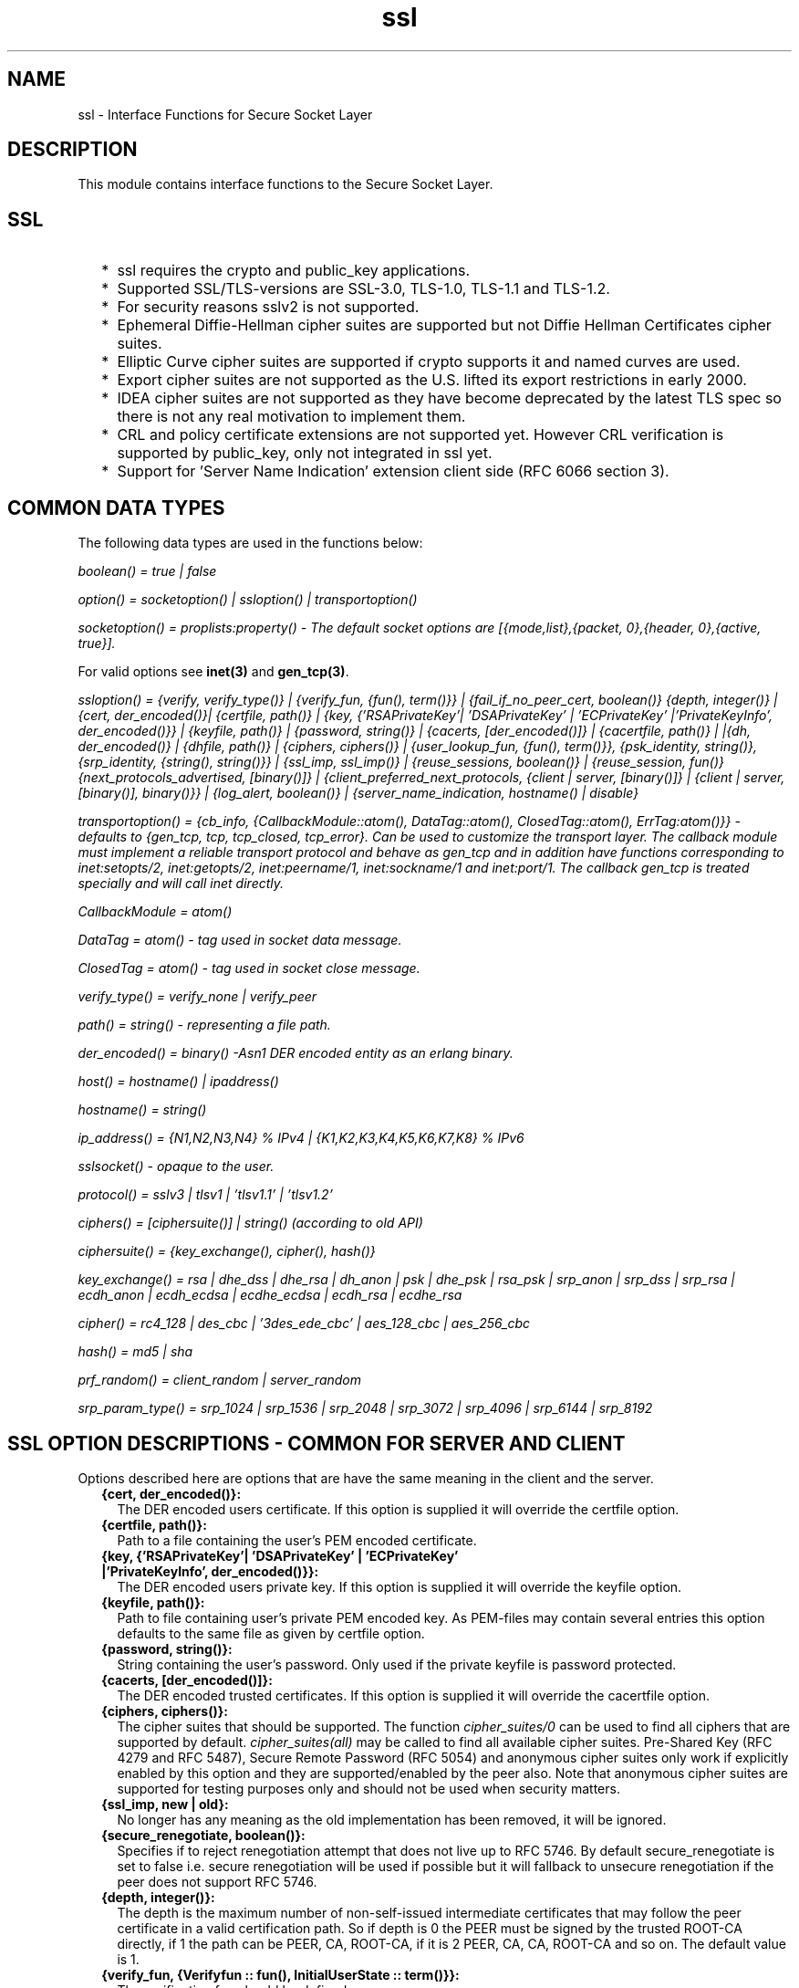 .TH ssl 3 "ssl 6.0.1.2" "Ericsson AB" "Erlang Module Definition"
.SH NAME
ssl \- Interface Functions for Secure Socket Layer
.SH DESCRIPTION
.LP
This module contains interface functions to the Secure Socket Layer\&.
.SH "SSL"

.RS 2
.TP 2
*
ssl requires the crypto and public_key applications\&.
.LP
.TP 2
*
Supported SSL/TLS-versions are SSL-3\&.0, TLS-1\&.0, TLS-1\&.1 and TLS-1\&.2\&.
.LP
.TP 2
*
For security reasons sslv2 is not supported\&.
.LP
.TP 2
*
Ephemeral Diffie-Hellman cipher suites are supported but not Diffie Hellman Certificates cipher suites\&.
.LP
.TP 2
*
Elliptic Curve cipher suites are supported if crypto supports it and named curves are used\&. 
.LP
.TP 2
*
Export cipher suites are not supported as the U\&.S\&. lifted its export restrictions in early 2000\&.
.LP
.TP 2
*
IDEA cipher suites are not supported as they have become deprecated by the latest TLS spec so there is not any real motivation to implement them\&.
.LP
.TP 2
*
CRL and policy certificate extensions are not supported yet\&. However CRL verification is supported by public_key, only not integrated in ssl yet\&. 
.LP
.TP 2
*
Support for \&'Server Name Indication\&' extension client side (RFC 6066 section 3)\&.
.LP
.RE

.SH "COMMON DATA TYPES"

.LP
The following data types are used in the functions below:
.LP
\fIboolean() = true | false\fR\&
.LP
\fIoption() = socketoption() | ssloption() | transportoption()\fR\&
.LP
\fIsocketoption() = proplists:property() - The default socket options are [{mode,list},{packet, 0},{header, 0},{active, true}]\&. \fR\&
.LP
For valid options see \fBinet(3)\fR\& and \fBgen_tcp(3)\fR\&\&.
.LP
\fIssloption() = {verify, verify_type()} | {verify_fun, {fun(), term()}} | {fail_if_no_peer_cert, boolean()} {depth, integer()} | {cert, der_encoded()}| {certfile, path()} | {key, {\&'RSAPrivateKey\&'| \&'DSAPrivateKey\&' | \&'ECPrivateKey\&' |\&'PrivateKeyInfo\&', der_encoded()}} | {keyfile, path()} | {password, string()} | {cacerts, [der_encoded()]} | {cacertfile, path()} | |{dh, der_encoded()} | {dhfile, path()} | {ciphers, ciphers()} | {user_lookup_fun, {fun(), term()}}, {psk_identity, string()}, {srp_identity, {string(), string()}} | {ssl_imp, ssl_imp()} | {reuse_sessions, boolean()} | {reuse_session, fun()} {next_protocols_advertised, [binary()]} | {client_preferred_next_protocols, {client | server, [binary()]} | {client | server, [binary()], binary()}} | {log_alert, boolean()} | {server_name_indication, hostname() | disable} \fR\&
.LP
\fItransportoption() = {cb_info, {CallbackModule::atom(), DataTag::atom(), ClosedTag::atom(), ErrTag:atom()}} - defaults to {gen_tcp, tcp, tcp_closed, tcp_error}\&. Can be used to customize the transport layer\&. The callback module must implement a reliable transport protocol and behave as gen_tcp and in addition have functions corresponding to inet:setopts/2, inet:getopts/2, inet:peername/1, inet:sockname/1 and inet:port/1\&. The callback gen_tcp is treated specially and will call inet directly\&. \fR\&
.LP
\fI CallbackModule = atom()\fR\& 
.LP
\fI DataTag = atom() - tag used in socket data message\&.\fR\&
.LP
\fI ClosedTag = atom() - tag used in socket close message\&.\fR\&
.LP
\fIverify_type() = verify_none | verify_peer\fR\&
.LP
\fIpath() = string() - representing a file path\&.\fR\&
.LP
\fIder_encoded() = binary() -Asn1 DER encoded entity as an erlang binary\&.\fR\&
.LP
\fIhost() = hostname() | ipaddress()\fR\&
.LP
\fIhostname() = string()\fR\&
.LP
\fI ip_address() = {N1,N2,N3,N4} % IPv4 | {K1,K2,K3,K4,K5,K6,K7,K8} % IPv6 \fR\&
.LP
\fIsslsocket() - opaque to the user\&. \fR\&
.LP
\fIprotocol() = sslv3 | tlsv1 | \&'tlsv1\&.1\&' | \&'tlsv1\&.2\&' \fR\&
.LP
\fIciphers() = [ciphersuite()] | string() (according to old API)\fR\&
.LP
\fIciphersuite() = {key_exchange(), cipher(), hash()}\fR\&
.LP
\fIkey_exchange() = rsa | dhe_dss | dhe_rsa | dh_anon | psk | dhe_psk | rsa_psk | srp_anon | srp_dss | srp_rsa | ecdh_anon | ecdh_ecdsa | ecdhe_ecdsa | ecdh_rsa | ecdhe_rsa \fR\&
.LP
\fIcipher() = rc4_128 | des_cbc | \&'3des_ede_cbc\&' | aes_128_cbc | aes_256_cbc \fR\&
.LP
\fIhash() = md5 | sha \fR\&
.LP
\fIprf_random() = client_random | server_random \fR\&
.LP
\fIsrp_param_type() = srp_1024 | srp_1536 | srp_2048 | srp_3072 | srp_4096 | srp_6144 | srp_8192\fR\&
.SH "SSL OPTION DESCRIPTIONS - COMMON FOR SERVER AND CLIENT"

.LP
Options described here are options that are have the same meaning in the client and the server\&.
.RS 2
.TP 2
.B
{cert, der_encoded()}:
 The DER encoded users certificate\&. If this option is supplied it will override the certfile option\&.
.TP 2
.B
{certfile, path()}:
Path to a file containing the user\&'s PEM encoded certificate\&.
.TP 2
.B
{key, {\&'RSAPrivateKey\&'| \&'DSAPrivateKey\&' | \&'ECPrivateKey\&' |\&'PrivateKeyInfo\&', der_encoded()}}:
 The DER encoded users private key\&. If this option is supplied it will override the keyfile option\&.
.TP 2
.B
{keyfile, path()}:
Path to file containing user\&'s private PEM encoded key\&. As PEM-files may contain several entries this option defaults to the same file as given by certfile option\&.
.TP 2
.B
{password, string()}:
String containing the user\&'s password\&. Only used if the private keyfile is password protected\&. 
.TP 2
.B
{cacerts, [der_encoded()]}:
 The DER encoded trusted certificates\&. If this option is supplied it will override the cacertfile option\&.
.TP 2
.B
{ciphers, ciphers()}:
The cipher suites that should be supported\&. The function \fIcipher_suites/0\fR\& can be used to find all ciphers that are supported by default\&. \fIcipher_suites(all)\fR\& may be called to find all available cipher suites\&. Pre-Shared Key (RFC 4279 and RFC 5487), Secure Remote Password (RFC 5054) and anonymous cipher suites only work if explicitly enabled by this option and they are supported/enabled by the peer also\&. Note that anonymous cipher suites are supported for testing purposes only and should not be used when security matters\&. 
.TP 2
.B
{ssl_imp, new | old}:
No longer has any meaning as the old implementation has been removed, it will be ignored\&. 
.TP 2
.B
{secure_renegotiate, boolean()}:
Specifies if to reject renegotiation attempt that does not live up to RFC 5746\&. By default secure_renegotiate is set to false i\&.e\&. secure renegotiation will be used if possible but it will fallback to unsecure renegotiation if the peer does not support RFC 5746\&. 
.TP 2
.B
{depth, integer()}:
 The depth is the maximum number of non-self-issued intermediate certificates that may follow the peer certificate in a valid certification path\&. So if depth is 0 the PEER must be signed by the trusted ROOT-CA directly, if 1 the path can be PEER, CA, ROOT-CA, if it is 2 PEER, CA, CA, ROOT-CA and so on\&. The default value is 1\&. 
.TP 2
.B
{verify_fun, {Verifyfun :: fun(), InitialUserState :: term()}}:
The verification fun should be defined as:
.LP
.nf

fun(OtpCert :: #'OTPCertificate'{}, Event :: {bad_cert, Reason :: atom() | {revoked, atom()}} |
	     {extension, #'Extension'{}}, InitialUserState :: term()) ->
	{valid, UserState :: term()} | {valid_peer, UserState :: term()} |
	{fail, Reason :: term()} | {unknown, UserState :: term()}.
	
.fi
.RS 2
.LP
The verify fun will be called during the X509-path validation when an error or an extension unknown to the ssl application is encountered\&. Additionally it will be called when a certificate is considered valid by the path validation to allow access to each certificate in the path to the user application\&. Note that it will differentiate between the peer certificate and CA certificates by using valid_peer or valid as the second argument to the verify fun\&. See \fBthe public_key User\&'s Guide\fR\& for definition of #\&'OTPCertificate\&'{} and #\&'Extension\&'{}\&.
.RE
.RS 2
.LP
If the verify callback fun returns {fail, Reason}, the verification process is immediately stopped and an alert is sent to the peer and the TLS/SSL handshake is terminated\&. If the verify callback fun returns {valid, UserState}, the verification process is continued\&. If the verify callback fun always returns {valid, UserState}, the TLS/SSL handshake will not be terminated with respect to verification failures and the connection will be established\&. If called with an extension unknown to the user application, the return value {unknown, UserState} should be used\&.
.RE
.RS 2
.LP
The default verify_fun option in verify_peer mode:
.RE
.LP
.nf

{fun(_,{bad_cert, _} = Reason, _) ->
	 {fail, Reason};
    (_,{extension, _}, UserState) ->
	 {unknown, UserState};
    (_, valid, UserState) ->
	 {valid, UserState};
    (_, valid_peer, UserState) ->
         {valid, UserState}
 end, []}
      
.fi
.RS 2
.LP
The default verify_fun option in verify_none mode:
.RE
.LP
.nf

{fun(_,{bad_cert, _}, UserState) ->
	 {valid, UserState};
    (_,{extension, _}, UserState) ->
	 {unknown, UserState};
    (_, valid, UserState) ->
	 {valid, UserState};
    (_, valid_peer, UserState) ->
         {valid, UserState}
 end, []}
      
.fi
.RS 2
.LP
Possible path validation errors are given on the form {bad_cert, Reason} where Reason is:
.RE
.RS 2
.TP 2
.B
unknown_ca:
No trusted CA was found in the trusted store\&. The trusted CA is normally a so called ROOT CA that is a self-signed cert\&. Trust may be claimed for an intermediat CA (trusted anchor does not have to be self signed according to X-509) by using the option \fIpartial_chain\fR\&
.TP 2
.B
selfsigned_peer:
The chain consisted only of one self-signed certificate\&.
.TP 2
.B
PKIX X-509-path validation error:
 Possible such reasons see \fB public_key:pkix_path_validation/3 \fR\&
.RE
.TP 2
.B
{partial_chain, fun(Chain::[DerCert]) -> {trusted_ca, DerCert} | unknown_ca :
 Claim an intermediat CA in the chain as trusted\&. TLS will then perform the public_key:pkix_path_validation/3 with the selected CA as trusted anchor and the rest of the chain\&. 
.TP 2
.B
{versions, [protocol()]}:
TLS protocol versions that will be supported by started clients and servers\&. This option overrides the application environment option \fIprotocol_version\fR\&\&. If the environment option is not set it defaults to all versions supported by the SSL application\&. See also \fBssl(6)\fR\&
.TP 2
.B
{hibernate_after, integer()|undefined}:
When an integer-value is specified, the \fIssl_connection\fR\& will go into hibernation after the specified number of milliseconds of inactivity, thus reducing its memory footprint\&. When \fIundefined\fR\& is specified (this is the default), the process will never go into hibernation\&. 
.TP 2
.B
{user_lookup_fun, {Lookupfun :: fun(), UserState :: term()}}:
The lookup fun should be defined as:
.LP
.nf

fun(psk, PSKIdentity ::string(), UserState :: term()) ->
	{ok, SharedSecret :: binary()} | error;
fun(srp, Username :: string(), UserState :: term()) ->
	{ok, {SRPParams :: srp_param_type(), Salt :: binary(), DerivedKey :: binary()}} | error.
	
.fi
.RS 2
.LP
For Pre-Shared Key (PSK) cipher suites, the lookup fun will be called by the client and server to determine the shared secret\&. When called by the client, PSKIdentity will be set to the hint presented by the server or undefined\&. When called by the server, PSKIdentity is the identity presented by the client\&.
.RE
.RS 2
.LP
For Secure Remote Password (SRP), the fun will only be used by the server to obtain parameters that it will use to generate its session keys\&. \fIDerivedKey\fR\& should be derived according to  RFC 2945 and  RFC 5054: \fIcrypto:sha([Salt, crypto:sha([Username, <<$:>>, Password])]) \fR\& 
.RE
.TP 2
.B
{padding_check, boolean()}:
This option only affects TLS-1\&.0 connections\&. If set to false it disables the block cipher padding check to be able to interoperate with legacy software\&.
.LP

.RS -4
.B
Warning:
.RE
Using this option makes TLS vulnerable to the Poodle attack

.RE
.SH "SSL OPTION DESCRIPTIONS - CLIENT SIDE"

.LP
Options described here are client specific or has a slightly different meaning in the client than in the server\&.
.RS 2
.TP 2
.B
{verify, verify_type()}:
 In verify_none mode the default behavior will be to allow all x509-path validation errors\&. See also the verify_fun option\&. 
.TP 2
.B
{reuse_sessions, boolean()}:
Specifies if client should try to reuse sessions when possible\&. 
.TP 2
.B
{cacertfile, path()}:
The path to a file containing PEM encoded CA certificates\&. The CA certificates are used during server authentication and when building the client certificate chain\&. 
.TP 2
.B
{client_preferred_next_protocols, {Precedence :: server | client, ClientPrefs :: [binary()]}}:

.TP 2
.B
{client_preferred_next_protocols, {Precedence :: server | client, ClientPrefs :: [binary()], Default :: binary()}}:
Indicates the client will try to perform Next Protocol Negotiation\&.
.RS 2
.LP
If precedence is server the negotiated protocol will be the first protocol that appears on the server advertised list that is also on the client preference list\&.
.RE
.RS 2
.LP
If precedence is client the negotiated protocol will be the first protocol that appears on the client preference list that is also on the server advertised list\&.
.RE
.RS 2
.LP
If the client does not support any of the server advertised protocols or the server does not advertise any protocols the client will fallback to the first protocol in its list or if a default is supplied it will fallback to that instead\&. If the server does not support Next Protocol Negotiation the connection will be aborted if no default protocol is supplied\&.
.RE
.TP 2
.B
{psk_identity, string()}:
Specifies the identity the client presents to the server\&. The matching secret is found by calling the user_look_fun\&. 
.TP 2
.B
{srp_identity, {Username :: string(), Password :: string()}:
Specifies the Username and Password to use to authenticate to the server\&. 
.TP 2
.B
{server_name_indication, hostname()}:

.TP 2
.B
{server_name_indication, disable}:
This option can be specified when upgrading a TCP socket to a TLS socket to use the TLS Server Name Indication extension\&.
.RS 2
.LP
When starting a TLS connection without upgrade the Server Name Indication extension will be sent if possible, this option may also be used to disable that behavior\&.
.RE
.TP 2
.B
{fallback, boolean()}:
Send special cipher suite TLS_FALLBACK_SCSV to avoid undesired TLS version downgrade\&. Defaults to false
.LP

.RS -4
.B
Warning:
.RE
Note this option is not needed in normal TLS usage and should not be used to implement new clients\&. But legacy clients that that retries connections in the following manner
.LP
\fI ssl:connect(Host, Port, [\&.\&.\&.{versions, [\&'tlsv2\&', \&'tlsv1\&.1\&', \&'tlsv1\&', \&'sslv3\&']}])\fR\&
.LP
\fI ssl:connect(Host, Port, [\&.\&.\&.{versions, [tlsv1\&.1\&', \&'tlsv1\&', \&'sslv3\&']}, {fallback, true}])\fR\&
.LP
\fI ssl:connect(Host, Port, [\&.\&.\&.{versions, [\&'tlsv1\&', \&'sslv3\&']}, {fallback, true}]) \fR\&
.LP
\fI ssl:connect(Host, Port, [\&.\&.\&.{versions, [\&'sslv3\&']}, {fallback, true}]) \fR\&
.LP
may use it to avoid undesired TLS version downgrade\&. Note that TLS_FALLBACK_SCSV must also be supported by the server for the prevention to work\&.

.RE
.SH "SSL OPTION DESCRIPTIONS - SERVER SIDE"

.LP
Options described here are server specific or has a slightly different meaning in the server than in the client\&.
.RS 2
.TP 2
.B
{cacertfile, path()}:
The path to a file containing PEM encoded CA certificates\&. The CA certificates are used to build the server certificate chain, and for client authentication\&. Also the CAs are used in the list of acceptable client CAs passed to the client when a certificate is requested\&. May be omitted if there is no need to verify the client and if there are not any intermediate CAs for the server certificate\&. 
.TP 2
.B
{dh, der_encoded()}:
The DER encoded Diffie Hellman parameters\&. If this option is supplied it will override the dhfile option\&. 
.TP 2
.B
{dhfile, path()}:
Path to file containing PEM encoded Diffie Hellman parameters, for the server to use if a cipher suite using Diffie Hellman key exchange is negotiated\&. If not specified default parameters will be used\&. 
.TP 2
.B
{verify, verify_type()}:
Servers only do the x509-path validation in verify_peer mode, as it then will send a certificate request to the client (this message is not sent if the verify option is verify_none) and you may then also want to specify the option fail_if_no_peer_cert\&. 
.TP 2
.B
{fail_if_no_peer_cert, boolean()}:
Used together with {verify, verify_peer} by an ssl server\&. If set to true, the server will fail if the client does not have a certificate to send, i\&.e\&. sends a empty certificate, if set to false it will only fail if the client sends an invalid certificate (an empty certificate is considered valid)\&. 
.TP 2
.B
{reuse_sessions, boolean()}:
Specifies if the server should agree to reuse sessions when the clients request to do so\&. See also the reuse_session option\&. 
.TP 2
.B
{reuse_session, fun(SuggestedSessionId, PeerCert, Compression, CipherSuite) -> boolean()}:
Enables the ssl server to have a local policy for deciding if a session should be reused or not, only meaningful if \fIreuse_sessions\fR\& is set to true\&. SuggestedSessionId is a binary(), PeerCert is a DER encoded certificate, Compression is an enumeration integer and CipherSuite is of type ciphersuite()\&. 
.TP 2
.B
{next_protocols_advertised, Protocols :: [binary()]}:
The list of protocols to send to the client if the client indicates it supports the Next Protocol extension\&. The client may select a protocol that is not on this list\&. The list of protocols must not contain an empty binary\&. If the server negotiates a Next Protocol it can be accessed using \fInegotiated_next_protocol/1\fR\& method\&. 
.TP 2
.B
{psk_identity, string()}:
Specifies the server identity hint the server presents to the client\&. 
.TP 2
.B
{log_alert, boolean()}:
If false, error reports will not be displayed\&.
.TP 2
.B
{honor_cipher_order, boolean()}:
If true, use the server\&'s preference for cipher selection\&. If false (the default), use the client\&'s preference\&. 
.RE
.SH "GENERAL"

.LP
When an ssl socket is in active mode (the default), data from the socket is delivered to the owner of the socket in the form of messages:
.RS 2
.TP 2
*
{ssl, Socket, Data} 
.LP
.TP 2
*
{ssl_closed, Socket} 
.LP
.TP 2
*
 {ssl_error, Socket, Reason} 
.LP
.RE

.LP
A \fITimeout\fR\& argument specifies a timeout in milliseconds\&. The default value for a \fITimeout\fR\& argument is \fIinfinity\fR\&\&.
.SH EXPORTS
.LP
.B
cipher_suites() ->
.br
.B
cipher_suites(Type) -> ciphers()
.br
.RS
.LP
Types:

.RS 3
Type = erlang | openssl | all
.br
.RE
.RE
.RS
.LP
Returns a list of supported cipher suites\&. cipher_suites() is equivalent to cipher_suites(erlang)\&. Type openssl is provided for backwards compatibility with old ssl that used openssl\&. cipher_suites(all) returns all available cipher suites\&. The cipher suites not present in cipher_suites(erlang) but in included in cipher_suites(all) will not be used unless explicitly configured by the user\&.
.RE
.LP
.B
clear_pem_cache() -> ok 
.br
.RS
.LP
PEM files, used by ssl API-functions, are cached\&. The cache is regularly checked to see if any cache entries should be invalidated, however this function provides a way to unconditionally clear the whole cache\&.
.RE
.LP
.B
connect(Socket, SslOptions) -> 
.br
.B
connect(Socket, SslOptions, Timeout) -> {ok, SslSocket} | {error, Reason}
.br
.RS
.LP
Types:

.RS 3
Socket = socket()
.br
SslOptions = [ssloption()]
.br
Timeout = integer() | infinity
.br
SslSocket = sslsocket()
.br
Reason = term()
.br
.RE
.RE
.RS
.LP
Upgrades a gen_tcp, or equivalent, connected socket to an ssl socket i\&.e\&. performs the client-side ssl handshake\&.
.RE
.LP
.B
connect(Host, Port, Options) ->
.br
.B
connect(Host, Port, Options, Timeout) -> {ok, SslSocket} | {error, Reason}
.br
.RS
.LP
Types:

.RS 3
Host = host()
.br
Port = integer()
.br
Options = [option()]
.br
Timeout = integer() | infinity
.br
SslSocket = sslsocket()
.br
Reason = term()
.br
.RE
.RE
.RS
.LP
Opens an ssl connection to Host, Port\&.
.RE
.LP
.B
close(SslSocket) -> ok | {error, Reason}
.br
.RS
.LP
Types:

.RS 3
SslSocket = sslsocket()
.br
Reason = term()
.br
.RE
.RE
.RS
.LP
Close an ssl connection\&.
.RE
.LP
.B
controlling_process(SslSocket, NewOwner) -> ok | {error, Reason}
.br
.RS
.LP
Types:

.RS 3
SslSocket = sslsocket()
.br
NewOwner = pid()
.br
Reason = term()
.br
.RE
.RE
.RS
.LP
Assigns a new controlling process to the ssl-socket\&. A controlling process is the owner of an ssl-socket, and receives all messages from the socket\&.
.RE
.LP
.B
connection_info(SslSocket) -> {ok, {ProtocolVersion, CipherSuite}} | {error, Reason} 
.br
.RS
.LP
Types:

.RS 3
CipherSuite = ciphersuite()
.br
ProtocolVersion = protocol()
.br
.RE
.RE
.RS
.LP
Returns the negotiated protocol version and cipher suite\&.
.RE
.LP
.B
format_error(Reason) -> string()
.br
.RS
.LP
Types:

.RS 3
Reason = term()
.br
.RE
.RE
.RS
.LP
Presents the error returned by an ssl function as a printable string\&.
.RE
.LP
.B
getopts(Socket, OptionNames) -> {ok, [socketoption()]} | {error, Reason}
.br
.RS
.LP
Types:

.RS 3
Socket = sslsocket()
.br
OptionNames = [atom()]
.br
.RE
.RE
.RS
.LP
Get the value of the specified socket options\&.
.RE
.LP
.B
listen(Port, Options) -> {ok, ListenSocket} | {error, Reason}
.br
.RS
.LP
Types:

.RS 3
Port = integer()
.br
Options = options()
.br
ListenSocket = sslsocket()
.br
.RE
.RE
.RS
.LP
Creates an ssl listen socket\&.
.RE
.LP
.B
peercert(Socket) -> {ok, Cert} | {error, Reason}
.br
.RS
.LP
Types:

.RS 3
Socket = sslsocket()
.br
Cert = binary()
.br
.RE
.RE
.RS
.LP
The peer certificate is returned as a DER encoded binary\&. The certificate can be decoded with \fIpublic_key:pkix_decode_cert/2\fR\&\&.
.RE
.LP
.B
peername(Socket) -> {ok, {Address, Port}} | {error, Reason}
.br
.RS
.LP
Types:

.RS 3
Socket = sslsocket()
.br
Address = ipaddress()
.br
Port = integer()
.br
.RE
.RE
.RS
.LP
Returns the address and port number of the peer\&.
.RE
.LP
.B
recv(Socket, Length) -> 
.br
.B
recv(Socket, Length, Timeout) -> {ok, Data} | {error, Reason}
.br
.RS
.LP
Types:

.RS 3
Socket = sslsocket()
.br
Length = integer()
.br
Timeout = integer()
.br
Data = [char()] | binary()
.br
.RE
.RE
.RS
.LP
This function receives a packet from a socket in passive mode\&. A closed socket is indicated by a return value \fI{error, closed}\fR\&\&.
.LP
The \fILength\fR\& argument is only meaningful when the socket is in \fIraw\fR\& mode and denotes the number of bytes to read\&. If \fILength\fR\& = 0, all available bytes are returned\&. If \fILength\fR\& > 0, exactly \fILength\fR\& bytes are returned, or an error; possibly discarding less than \fILength\fR\& bytes of data when the socket gets closed from the other side\&.
.LP
The optional \fITimeout\fR\& parameter specifies a timeout in milliseconds\&. The default value is \fIinfinity\fR\&\&.
.RE
.LP
.B
prf(Socket, Secret, Label, Seed, WantedLength) -> {ok, binary()} | {error, reason()}
.br
.RS
.LP
Types:

.RS 3
Socket = sslsocket()
.br
Secret = binary() | master_secret
.br
Label = binary()
.br
Seed = [binary() | prf_random()]
.br
WantedLength = non_neg_integer()
.br
.RE
.RE
.RS
.LP
Use the pseudo random function (PRF) of a TLS session to generate additional key material\&. It either takes user generated values for \fISecret\fR\& and \fISeed\fR\& or atoms directing it use a specific value from the session security parameters\&.
.LP
This function can only be used with TLS connections, \fI{error, undefined}\fR\& is returned for SSLv3 connections\&.
.RE
.LP
.B
renegotiate(Socket) -> ok | {error, Reason}
.br
.RS
.LP
Types:

.RS 3
Socket = sslsocket()
.br
.RE
.RE
.RS
.LP
Initiates a new handshake\&. A notable return value is \fI{error, renegotiation_rejected}\fR\& indicating that the peer refused to go through with the renegotiation but the connection is still active using the previously negotiated session\&.
.RE
.LP
.B
send(Socket, Data) -> ok | {error, Reason}
.br
.RS
.LP
Types:

.RS 3
Socket = sslsocket()
.br
Data = iodata()
.br
.RE
.RE
.RS
.LP
Writes \fIData\fR\& to \fISocket\fR\&\&.
.LP
A notable return value is \fI{error, closed}\fR\& indicating that the socket is closed\&.
.RE
.LP
.B
setopts(Socket, Options) -> ok | {error, Reason}
.br
.RS
.LP
Types:

.RS 3
Socket = sslsocket()
.br
Options = [socketoption]()
.br
.RE
.RE
.RS
.LP
Sets options according to \fIOptions\fR\& for the socket \fISocket\fR\&\&.
.RE
.LP
.B
shutdown(Socket, How) -> ok | {error, Reason}
.br
.RS
.LP
Types:

.RS 3
Socket = sslsocket()
.br
How = read | write | read_write
.br
Reason = reason()
.br
.RE
.RE
.RS
.LP
Immediately close a socket in one or two directions\&.
.LP
\fIHow == write\fR\& means closing the socket for writing, reading from it is still possible\&.
.LP
To be able to handle that the peer has done a shutdown on the write side, the \fI{exit_on_close, false}\fR\& option is useful\&.
.RE
.LP
.B
ssl_accept(Socket) -> 
.br
.B
ssl_accept(Socket, Timeout) -> ok | {error, Reason}
.br
.RS
.LP
Types:

.RS 3
Socket = sslsocket()
.br
Timeout = integer()
.br
Reason = term()
.br
.RE
.RE
.RS
.LP
Performs the SSL/TLS server-side handshake \fISocket\fR\& is a socket as returned by \fBssl:transport_accept/[1,2]\fR\& 
.RE
.LP
.B
ssl_accept(Socket, SslOptions) -> 
.br
.B
ssl_accept(Socket, SslOptions, Timeout) -> {ok, Socket} | ok | {error, Reason}
.br
.RS
.LP
Types:

.RS 3
Socket = socket() | sslsocket() 
.br
SslOptions = ssloptions()
.br
Timeout = integer()
.br
Reason = term()
.br
.RE
.RE
.RS
.LP
If \fISocket\fR\& is a socket() - upgrades a gen_tcp, or equivalent, socket to an ssl socket i\&.e\&. performs the SSL/TLS server-side handshake and returns the ssl socket\&.
.LP

.RS -4
.B
Warning:
.RE
Note that the listen socket should be in {active, false} mode before telling the client that the server is ready to upgrade by calling this function, otherwise the upgrade may or may not succeed depending on timing\&.

.LP
If \fISocket\fR\& is an sslsocket() - provides additional SSL/TLS options to those specified in \fBssl:listen/2 \fR\& and then performs the SSL/TLS handshake\&.
.RE
.LP
.B
sockname(Socket) -> {ok, {Address, Port}} | {error, Reason}
.br
.RS
.LP
Types:

.RS 3
Socket = sslsocket()
.br
Address = ipaddress()
.br
Port = integer()
.br
.RE
.RE
.RS
.LP
Returns the local address and port number of the socket \fISocket\fR\&\&.
.RE
.LP
.B
start() -> 
.br
.B
start(Type) -> ok | {error, Reason}
.br
.RS
.LP
Types:

.RS 3
Type = permanent | transient | temporary
.br
.RE
.RE
.RS
.LP
Starts the Ssl application\&. Default type is temporary\&. \fBapplication(3)\fR\&
.RE
.LP
.B
stop() -> ok 
.br
.RS
.LP
Stops the Ssl application\&. \fBapplication(3)\fR\&
.RE
.LP
.B
transport_accept(ListenSocket) ->
.br
.B
transport_accept(ListenSocket, Timeout) -> {ok, NewSocket} | {error, Reason}
.br
.RS
.LP
Types:

.RS 3
ListenSocket = NewSocket = sslsocket()
.br
Timeout = integer()
.br
Reason = reason()
.br
.RE
.RE
.RS
.LP
Accepts an incoming connection request on a listen socket\&. \fIListenSocket\fR\& must be a socket returned from \fB ssl:listen/2\fR\&\&. The socket returned should be passed to \fB ssl:ssl_accept[2,3]\fR\& to complete handshaking i\&.e establishing the SSL/TLS connection\&.
.LP

.RS -4
.B
Warning:
.RE
The socket returned can only be used with \fB ssl:ssl_accept[2,3]\fR\& no traffic can be sent or received before that call\&.

.LP
The accepted socket inherits the options set for \fIListenSocket\fR\& in \fB ssl:listen/2\fR\&\&.
.LP
The default value for \fITimeout\fR\& is \fIinfinity\fR\&\&. If \fITimeout\fR\& is specified, and no connection is accepted within the given time, \fI{error, timeout}\fR\& is returned\&.
.RE
.LP
.B
versions() -> [{SslAppVer, SupportedSslVer, AvailableSslVsn}]
.br
.RS
.LP
Types:

.RS 3
SslAppVer = string()
.br
SupportedSslVer = [protocol()]
.br
AvailableSslVsn = [protocol()]
.br
.RE
.RE
.RS
.LP
Returns version information relevant for the ssl application\&.
.RE
.LP
.B
negotiated_next_protocol(Socket) -> {ok, Protocol} | {error, next_protocol_not_negotiated}
.br
.RS
.LP
Types:

.RS 3
Socket = sslsocket()
.br
Protocol = binary()
.br
.RE
.RE
.RS
.LP
Returns the Next Protocol negotiated\&.
.RE
.SH "SEE ALSO"

.LP
\fBinet(3) \fR\& and \fBgen_tcp(3) \fR\& 